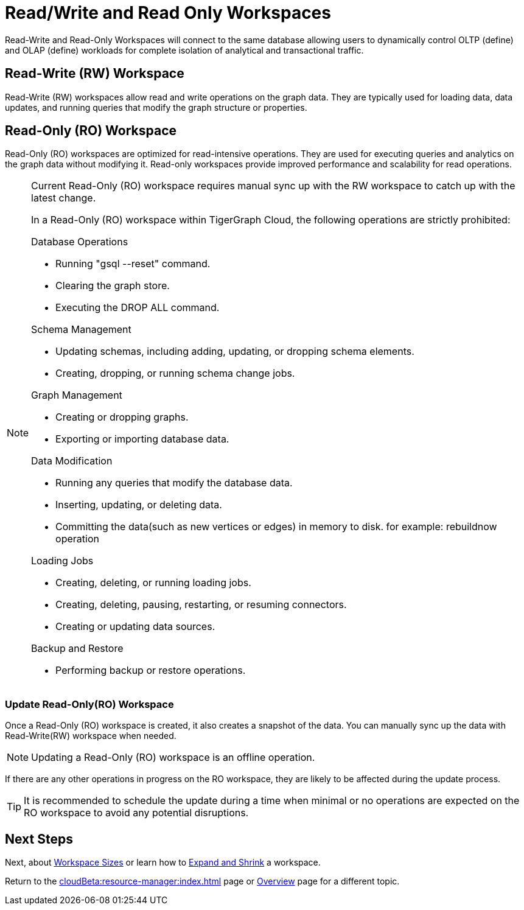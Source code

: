 = Read/Write and Read Only Workspaces

Read-Write and Read-Only Workspaces will connect to the same database allowing users to dynamically control OLTP (define) and OLAP (define) workloads for complete isolation of analytical and transactional traffic.

== Read-Write (RW) Workspace

Read-Write (RW) workspaces allow read and write operations on the graph data.
They are typically used for loading data, data updates, and running queries that modify the graph structure or properties.

//[Placeholder for create a new database]

//=== Create a Read-Write workspace

== Read-Only (RO) Workspace

Read-Only (RO) workspaces are optimized for read-intensive operations.
They are used for executing queries and analytics on the graph data without modifying it.
Read-only workspaces provide improved performance and scalability for read operations.

//[Placeholder for attach to an existing database]

[NOTE]
====
Current Read-Only (RO) workspace requires manual sync up with the RW workspace to catch up with the latest change.

In a Read-Only (RO) workspace within TigerGraph Cloud, the following operations are strictly prohibited:

[.prohibited]
.Database Operations
- Running "gsql --reset" command.
- Clearing the graph store.
- Executing the DROP ALL command.

[.prohibited]
.Schema Management
- Updating schemas, including adding, updating, or dropping schema elements.
- Creating, dropping, or running schema change jobs.

[.prohibited]
.Graph Management
- Creating or dropping graphs.
- Exporting or importing database data.

[.prohibited]
.Data Modification
- Running any queries that modify the database data.
- Inserting, updating, or deleting data.
- Committing the data(such as new vertices or edges) in memory to disk. for example: rebuildnow operation

[.prohibited]
.Loading Jobs
- Creating, deleting, or running loading jobs.
- Creating, deleting, pausing, restarting, or resuming connectors.
- Creating or updating data sources.

[.prohibited]
.Backup and Restore
- Performing backup or restore operations.

====

=== Update Read-Only(RO) Workspace

Once a Read-Only (RO) workspace is created, it also creates a snapshot of the data.
You can manually sync up the data with Read-Write(RW) workspace when needed.

//[Placeholder for update read-only workspace]

[NOTE]
Updating a Read-Only (RO) workspace is an offline operation.

If there are any other operations in progress on the RO workspace, they are likely to be affected during the update process.

[TIP]
====
It is recommended to schedule the update during a time when minimal or no operations are expected on the RO workspace to avoid any potential disruptions.
====

== Next Steps

Next, about xref:workspaces/workspace-size.adoc[Workspace Sizes] or learn how to xref:cloudBeta:resource-manager:expansion_shrink.adoc[Expand and Shrink] a workspace.

Return to the xref:cloudBeta:resource-manager:index.adoc[] page or xref:cloudBeta:overview:index.adoc[Overview] page for a different topic.


